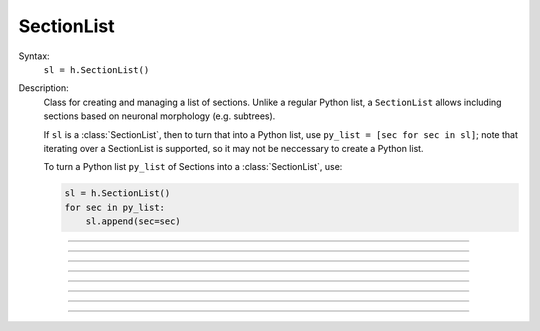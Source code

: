 .. _seclist:

SectionList
-----------



.. class:: SectionList


    Syntax:
        ``sl = h.SectionList()``


    Description:
        Class for creating and managing a list of sections. Unlike a regular Python list, a ``SectionList`` allows including sections
        based on neuronal morphology (e.g. subtrees).

        If ``sl`` is a :class:`SectionList`, then to turn that into a Python list, use ``py_list = [sec for sec in sl]``; note
        that iterating over a SectionList is supported, so it may not be neccessary to create a Python list.

        To turn a Python list ``py_list`` of Sections into a :class:`SectionList`, use:

        .. code-block::
            python

            sl = h.SectionList()
            for sec in py_list:
                sl.append(sec=sec)

    .. seealso::
        :class:`SectionBrowser`, :class:`Shape`, :meth:`RangeVarPlot.list`

         

----



.. method:: SectionList.append


    Syntax:
        ``sl.append(sec=section)``


    Description:
        append ``section`` to the list 

         

----



.. method:: SectionList.remove


    Syntax:
        ``n = sl.remove(sec=section)``

        ``n = sl.remove(sectionlist)``


    Description:
        Remove ``section`` from the list.

        If ``sectionlist`` is present then all the sections in sectionlist are 
        removed from sl. 

        Returns the number of sections removed. 

         

----



.. method:: SectionList.children


    Syntax:
        ``sl.children(sec=section)``


    Description:
        Appends the sections connected to ``section``. 
        Note that this includes children connected at position 0 of 
        parent. 

         

----



.. method:: SectionList.subtree


    Syntax:
        ``sl.subtree(sec=section)``


    Description:
        Appends the subtree of the ``section``. (including that one). 

         

----



.. method:: SectionList.wholetree


    Syntax:
        ``sl.wholetree(sec=section)``


    Description:
        Appends all sections which have a path to the ``section``. 
        (including the currently accessed section). The section list has the 
        important property that the sections are in root to leaf order. 

         

----



.. method:: SectionList.allroots


    Syntax:
        ``sl.allroots()``


    Description:
        Appends all the root sections. Root sections have no parent section. 
        The number of root sections is the number 
        of real cells in the simulation. 

         

----



.. method:: SectionList.unique


    Syntax:
        ``n = sl.unique()``


    Description:
        Removes all duplicates of sections in the SectionList. I.e. ensures that 
        no section appears more than once. Returns the number of sections references 
        that were removed. 

         

----



.. method:: SectionList.printnames


    Syntax:
        ``.printnames()``


    Description:
        print the names of the sections in the list. 
         

